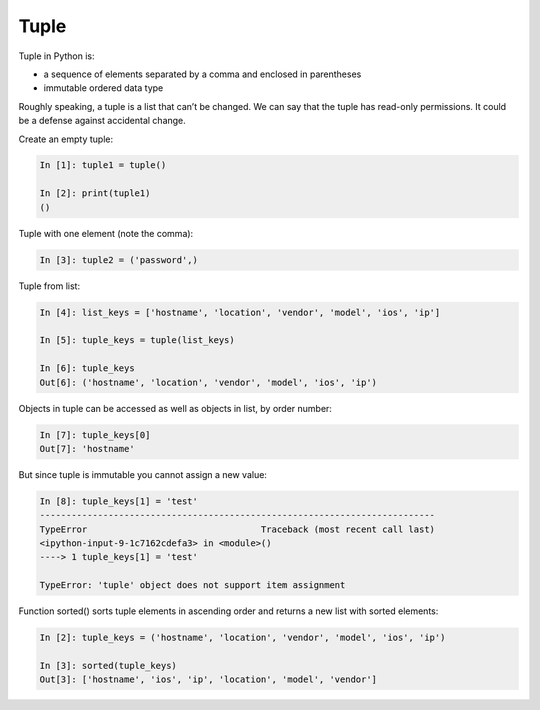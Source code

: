 Tuple
--------------


Tuple in Python is:

* a sequence of elements separated by a comma and enclosed in parentheses
* immutable ordered data type

Roughly speaking, a tuple is a list that can’t be changed. We can say that the tuple has read-only permissions. 
It could be a defense against accidental change.

Create an empty tuple:

.. code:: python

    In [1]: tuple1 = tuple()

    In [2]: print(tuple1)
    ()

Tuple with one element (note the comma):

.. code:: python

    In [3]: tuple2 = ('password',)

Tuple from list:

.. code:: python

    In [4]: list_keys = ['hostname', 'location', 'vendor', 'model', 'ios', 'ip']

    In [5]: tuple_keys = tuple(list_keys)

    In [6]: tuple_keys
    Out[6]: ('hostname', 'location', 'vendor', 'model', 'ios', 'ip')

Objects in tuple can be accessed as well as objects in list, by order number:

.. code:: python

    In [7]: tuple_keys[0]
    Out[7]: 'hostname'

But since tuple is immutable you cannot assign a new value:

.. code:: python

    In [8]: tuple_keys[1] = 'test'
    ---------------------------------------------------------------------------
    TypeError                                 Traceback (most recent call last)
    <ipython-input-9-1c7162cdefa3> in <module>()
    ----> 1 tuple_keys[1] = 'test'

    TypeError: 'tuple' object does not support item assignment

Function sorted() sorts tuple elements in ascending order and returns a new list with sorted elements:

.. code:: python


    In [2]: tuple_keys = ('hostname', 'location', 'vendor', 'model', 'ios', 'ip')

    In [3]: sorted(tuple_keys)
    Out[3]: ['hostname', 'ios', 'ip', 'location', 'model', 'vendor']

